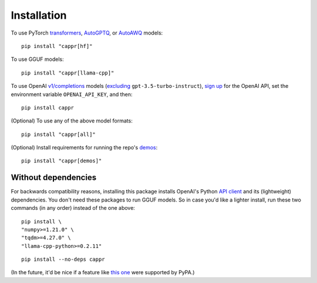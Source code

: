 Installation
============

To use PyTorch `transformers <https://github.com/huggingface/transformers>`_, `AutoGPTQ
<https://github.com/PanQiWei/AutoGPTQ>`_, or `AutoAWQ
<https://github.com/casper-hansen/AutoAWQ>`_ models::

   pip install "cappr[hf]"

To use GGUF models::

   pip install "cappr[llama-cpp]"

To use OpenAI `v1/completions
<https://platform.openai.com/docs/models/model-endpoint-compatibility>`_ models
(`excluding
<https://cappr.readthedocs.io/en/latest/select_a_language_model.html#openai>`_
``gpt-3.5-turbo-instruct``), `sign up <https://platform.openai.com/signup>`_ for the
OpenAI API, set the environment variable ``OPENAI_API_KEY``, and then::

   pip install cappr

(Optional) To use any of the above model formats::

   pip install "cappr[all]"

(Optional) Install requirements for running the repo's `demos
<https://github.com/kddubey/cappr/tree/main/demos>`_::

   pip install "cappr[demos]"


Without dependencies
--------------------

For backwards compatibility reasons, installing this package installs OpenAI's Python
`API client <https://pypi.org/project/openai/>`_ and its (lightweight) dependencies. You
don't need these packages to run GGUF models. So in case you'd like a lighter install,
run these two commands (in any order) instead of the one above:

::

   pip install \
   "numpy>=1.21.0" \
   "tqdm>=4.27.0" \
   "llama-cpp-python>=0.2.11"

::

   pip install --no-deps cappr

(In the future, it'd be nice if a feature like `this one
<https://github.com/pypa/setuptools/pull/1503>`_ were supported by PyPA.)
